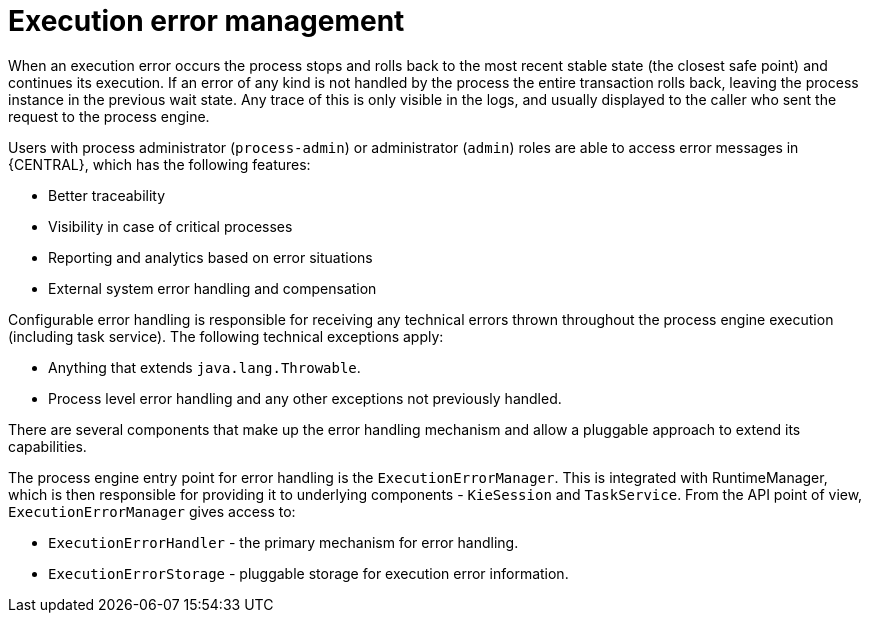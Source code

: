 [id='execution-error-management-con']
= Execution error management

When an execution error occurs the process stops and rolls back to the most recent stable state (the closest safe point) and continues its execution. If an error of any kind is not handled by the process the entire transaction rolls back, leaving the process instance in the previous wait state. Any trace of this is only visible in the logs, and usually displayed to the caller who sent the request to the process engine.

Users with process administrator (`process-admin`) or administrator (`admin`) roles are able to access error messages in {CENTRAL}, which has the following features:

* Better traceability
* Visibility in case of critical processes
* Reporting and analytics based on error situations
* External system error handling and compensation

Configurable error handling is responsible for receiving any technical errors thrown throughout the process engine execution (including task service). The following technical exceptions apply:

* Anything that extends `java.lang.Throwable`.
* Process level error handling and any other exceptions not previously handled.

There are several components that make up the error handling mechanism and allow a pluggable approach to extend its capabilities.

The process engine entry point for error handling is the `ExecutionErrorManager`. This is integrated with RuntimeManager, which is then responsible for providing it to underlying components - `KieSession` and `TaskService`. From the API point of view, `ExecutionErrorManager` gives access to:

* `ExecutionErrorHandler` - the primary mechanism for error handling.
* `ExecutionErrorStorage` - pluggable storage for execution error information.

